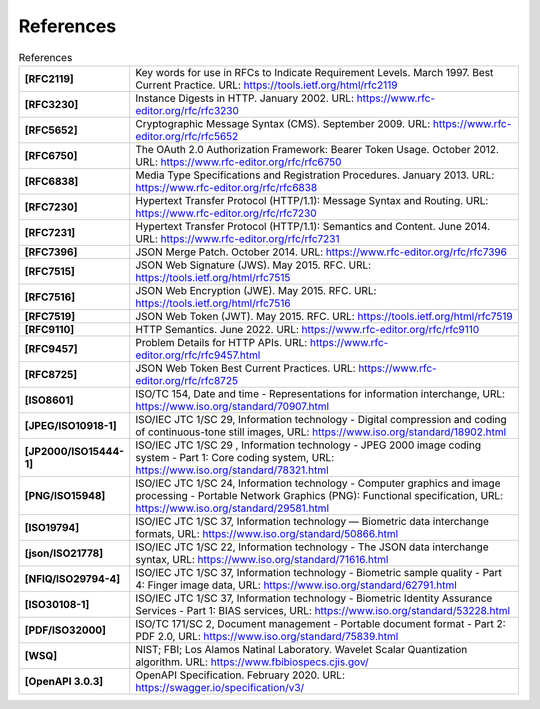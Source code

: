 References
==========

.. list-table:: References
      :widths: 20 80
      :stub-columns: 1

      * - [RFC2119]
        - Key words for use in RFCs to Indicate Requirement Levels. March 1997. Best Current Practice. URL: https://tools.ietf.org/html/rfc2119
      * - [RFC3230]
        - Instance Digests in HTTP. January 2002. URL: https://www.rfc-editor.org/rfc/rfc3230
      * - [RFC5652]
        - Cryptographic Message Syntax (CMS). September 2009. URL: https://www.rfc-editor.org/rfc/rfc5652
      * - [RFC6750]
        - The OAuth 2.0 Authorization Framework: Bearer Token Usage. October 2012. URL: https://www.rfc-editor.org/rfc/rfc6750
      * - [RFC6838]
        - Media Type Specifications and Registration Procedures. January 2013. URL: https://www.rfc-editor.org/rfc/rfc6838
      * - [RFC7230]
        - Hypertext Transfer Protocol (HTTP/1.1): Message Syntax and Routing.  URL: https://www.rfc-editor.org/rfc/rfc7230
      * - [RFC7231]
        - Hypertext Transfer Protocol (HTTP/1.1): Semantics and Content. June 2014. URL: https://www.rfc-editor.org/rfc/rfc7231
      * - [RFC7396]
        - JSON Merge Patch. October 2014. URL: https://www.rfc-editor.org/rfc/rfc7396
      * - [RFC7515]
        - JSON Web Signature (JWS). May 2015. RFC. URL: https://tools.ietf.org/html/rfc7515
      * - [RFC7516]
        - JSON Web Encryption (JWE). May 2015. RFC. URL: https://tools.ietf.org/html/rfc7516
      * - [RFC7519]
        - JSON Web Token (JWT). May 2015. RFC. URL: https://tools.ietf.org/html/rfc7519
      * - [RFC9110]
        - HTTP Semantics. June 2022. URL: https://www.rfc-editor.org/rfc/rfc9110
      * - [RFC9457]
        - Problem Details for HTTP APIs. URL: https://www.rfc-editor.org/rfc/rfc9457.html
      * - [RFC8725]
        - JSON Web Token Best Current Practices. URL: https://www.rfc-editor.org/rfc/rfc8725
      * - [ISO8601]
        - ISO/TC 154, Date and time - Representations for information interchange, URL: https://www.iso.org/standard/70907.html
      * - [JPEG/ISO10918-1]
        - ISO/IEC JTC 1/SC 29, Information technology - Digital compression and coding of continuous-tone still images, URL: https://www.iso.org/standard/18902.html
      * - [JP2000/ISO15444-1]
        - ISO/IEC JTC 1/SC 29 , Information technology - JPEG 2000 image coding system - Part 1: Core coding system, URL: https://www.iso.org/standard/78321.html
      * - [PNG/ISO15948]
        - ISO/IEC JTC 1/SC 24, Information technology - Computer graphics and image processing - Portable Network Graphics (PNG): Functional specification, URL: https://www.iso.org/standard/29581.html
      * - [ISO19794]
        - ISO/IEC JTC 1/SC 37, Information technology — Biometric data interchange formats, URL: https://www.iso.org/standard/50866.html
      * - [json/ISO21778]
        - ISO/IEC JTC 1/SC 22, Information technology - The JSON data interchange syntax, URL: https://www.iso.org/standard/71616.html
      * - [NFIQ/ISO29794-4]
        - ISO/IEC JTC 1/SC 37, Information technology - Biometric sample quality - Part 4: Finger image data, URL: https://www.iso.org/standard/62791.html
      * - [ISO30108-1]
        - ISO/IEC JTC 1/SC 37, Information technology - Biometric Identity Assurance Services - Part 1: BIAS services, URL: https://www.iso.org/standard/53228.html
      * - [PDF/ISO32000]
        - ISO/TC 171/SC 2, Document management - Portable document format - Part 2: PDF 2.0, URL: https://www.iso.org/standard/75839.html
      * - [WSQ]
        - NIST; FBI; Los Alamos Natinal Laboratory.  Wavelet Scalar Quantization algorithm. URL: https://www.fbibiospecs.cjis.gov/
      * - [OpenAPI 3.0.3]
        - OpenAPI Specification. February 2020. URL: https://swagger.io/specification/v3/
